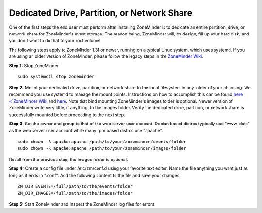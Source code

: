 Dedicated Drive, Partition, or Network Share
============================================

One of the first steps the end user must perform after installing ZoneMinder is to dedicate an entire partition, drive, or network share for ZoneMinder's event storage.
The reason being, ZoneMinder will, by design, fill up your hard disk, and you don't want to do that to your root volume!

The following steps apply to ZoneMinder 1.31 or newer, running on a typical Linux system, which uses systemd.
If you are using an older version of ZoneMinder, please follow the legacy steps in the `ZoneMinder Wiki <https://wiki.zoneminder.com/Using_a_dedicated_Hard_Drive>`_.

**Step 1:** Stop ZoneMinder
::

    sudo systemctl stop zoneminder

**Step 2:** Mount your dedicated drive, partition, or network share to the local filesystem in any folder of your choosing.
We recommend you use systemd to manage the mount points. Instructions on how to accomplish this can be found `here <`ZoneMinder Wiki <https://wiki.zoneminder.com/Using_a_dedicated_Hard_Drive>`_ and `here <https://wiki.zoneminder.com/Common_Issues_with_Zoneminder_Installation_on_Ubuntu#Use_Systemd_to_Mount_Internal_Drive_or_NAS>`_.
Note that bind mounting ZoneMinder's images folder is optional. Newer version of ZoneMinder write very little, if anything, to the images folder.
Verify the dedicated drive, partition, or network share is successfully mounted before proceeding to the next step.

**Step 3:** Set the owner and group to that of the web server user account. Debian based distros typically use "www-data" as the web server user account while many rpm based distros use "apache".
::

    sudo chown -R apache:apache /path/to/your/zoneminder/events/folder
    sudo chown -R apache:apache /path/to/your/zoneminder/images/folder

Recall from the previous step, the images folder is optional.

**Step 4:** Create a config file under /etc/zm/conf.d using your favorite text editor. Name the file anything you want just as long as it ends in ".conf".
Add the following content to the file and save your changes:
::

    ZM_DIR_EVENTS=/full/path/to/the/events/folder
    ZM_DIR_IMAGES=/full/path/to/the/images/folder

**Step 5:** Start ZoneMinder and inspect the ZoneMinder log files for errors.

